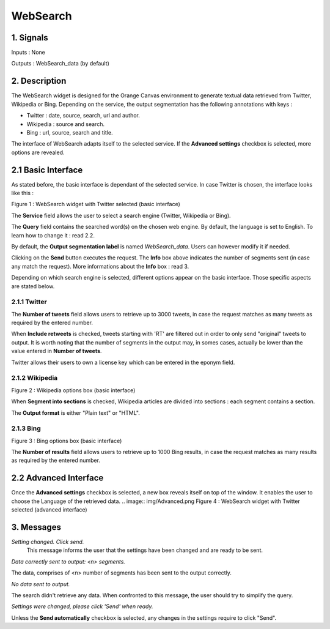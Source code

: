 ##################################
WebSearch
##################################



1. Signals
**************
Inputs : None

Outputs : WebSearch_data (by default)

2. Description
**************
The WebSearch widget is designed for the Orange Canvas environment to generate textual data retrieved from Twitter, Wikipedia or Bing. 
Depending on the service, the output segmentation has the following annotations with keys :

* Twitter : date, source, search, url and author.
* Wikipedia : source and search.
* Bing : url, source, search and title.

The interface of WebSearch adapts itself to the selected service. If the **Advanced settings** checkbox is selected, more options are revealed.

2.1 Basic Interface
**************
As stated before, the basic interface is dependant of the selected service. In case Twitter is chosen, the interface looks like this :

.. image:: img/twitter.png
Figure 1 : WebSearch widget with Twitter selected (basic interface)

The **Service** field allows the user to select a search engine (Twitter, Wikipedia or Bing).

The **Query** field contains the searched word(s) on the chosen web engine. By default, the language is set to English. To learn how to change it : read 2.2.

By default, the **Output segmentation label** is named `WebSearch_data`. Users can however modify it if needed. 

Clicking on the **Send** button executes the request. The **Info** box above indicates the number of segments sent (in case any match the request). More informations about the **Info** box : read 3.

Depending on which search engine is selected, different options appear on the basic interface. Those specific aspects are stated below.

2.1.1 Twitter
~~~~~~~~~~~~~~~~~~
The **Number of tweets** field allows users to retrieve up to 3000 tweets, in case the request matches as many tweets as required by the entered number.  

When **Include retweets** is checked, tweets starting with 'RT' are filtered out in order to only send "original" tweets to output. It is worth noting that the number of segments in the output may, in somes cases, actually be lower than the value entered in **Number of tweets**. 

Twitter allows their users to own a license key which can be entered in the eponym field.  

2.1.2 Wikipedia
~~~~~~~~~~~~~~~~~~
.. image:: img/Wikipedia.png
Figure 2 : Wikipedia options box (basic interface)

When **Segment into sections** is checked, Wikipedia articles are divided into sections : each segment contains a section. 

The **Output format** is either "Plain text" or "HTML".

2.1.3 Bing
~~~~~~~~~~~~~~~~~~
.. image:: img/Bing.png
Figure 3 : Bing options box (basic interface)

The **Number of results** field allows users to retrieve up to 1000 Bing results, in case the request matches as many results as required by the entered number.


2.2 Advanced Interface
**************
Once the **Advanced settings** checkbox is selected, a new box reveals itself on top of the window. It enables the user to choose the Language of the retrieved data. 
.. image:: img/Advanced.png
Figure 4 : WebSearch widget with Twitter selected (advanced interface)

3. Messages
**************
*Setting changed. Click send.*
    This message informs the user that the settings have been changed and are ready to be sent. 

*Data correctly sent to output: <n> segments.*

The data, comprises of <n> number of segments has been sent to the output correctly.

*No data sent to output.*

The search didn't retrieve any data. When confronted to this message, the user should try to simplify the query.

*Settings were changed, please click 'Send' when ready.*

Unless the **Send automatically** checkbox is selected, any changes in the settings require to click "Send".




